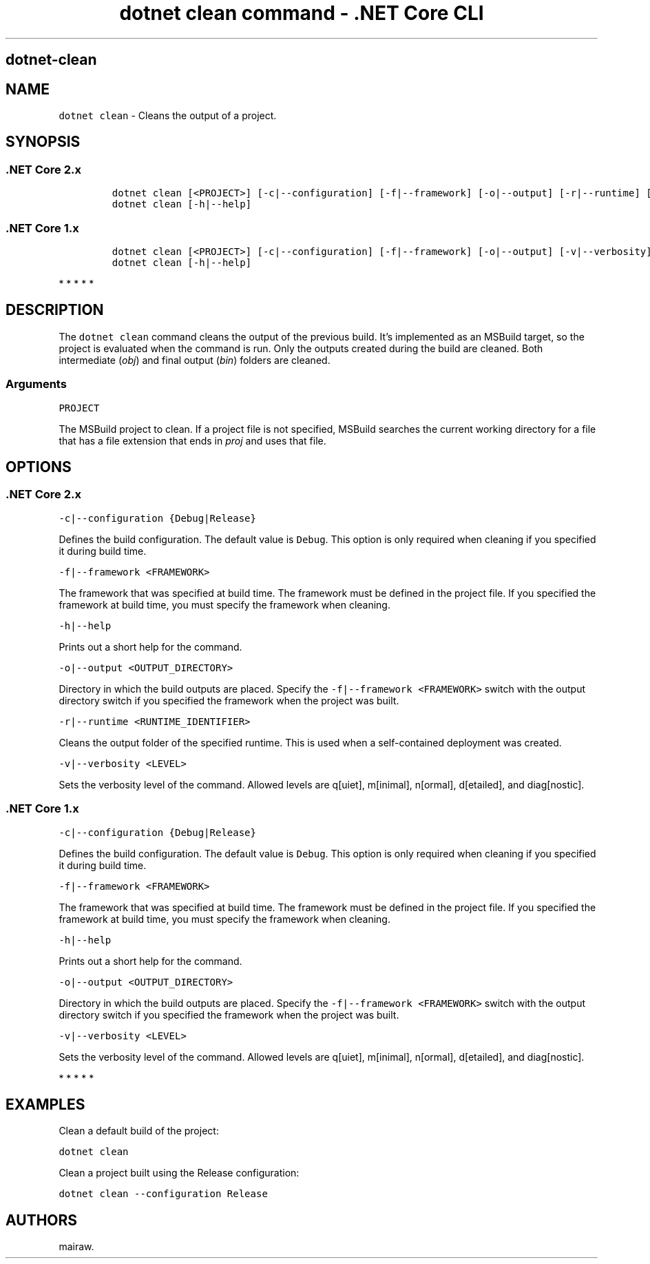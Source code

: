 .\" Automatically generated by Pandoc 2.1.3
.\"
.TH "dotnet clean command \- .NET Core CLI" "1" "" "" ".NET Core"
.hy
.SH dotnet\-clean
.PP
.SH NAME
.PP
\f[C]dotnet\ clean\f[] \- Cleans the output of a project.
.SH SYNOPSIS
.SS .NET Core 2.x
.IP
.nf
\f[C]
dotnet\ clean\ [<PROJECT>]\ [\-c|\-\-configuration]\ [\-f|\-\-framework]\ [\-o|\-\-output]\ [\-r|\-\-runtime]\ [\-v|\-\-verbosity]
dotnet\ clean\ [\-h|\-\-help]
\f[]
.fi
.SS .NET Core 1.x
.IP
.nf
\f[C]
dotnet\ clean\ [<PROJECT>]\ [\-c|\-\-configuration]\ [\-f|\-\-framework]\ [\-o|\-\-output]\ [\-v|\-\-verbosity]
dotnet\ clean\ [\-h|\-\-help]
\f[]
.fi
.PP
   *   *   *   *   *
.SH DESCRIPTION
.PP
The \f[C]dotnet\ clean\f[] command cleans the output of the previous build.
It's implemented as an MSBuild target, so the project is evaluated when the command is run.
Only the outputs created during the build are cleaned.
Both intermediate (\f[I]obj\f[]) and final output (\f[I]bin\f[]) folders are cleaned.
.SS Arguments
.PP
\f[C]PROJECT\f[]
.PP
The MSBuild project to clean.
If a project file is not specified, MSBuild searches the current working directory for a file that has a file extension that ends in \f[I]proj\f[] and uses that file.
.SH OPTIONS
.SS .NET Core 2.x
.PP
\f[C]\-c|\-\-configuration\ {Debug|Release}\f[]
.PP
Defines the build configuration.
The default value is \f[C]Debug\f[].
This option is only required when cleaning if you specified it during build time.
.PP
\f[C]\-f|\-\-framework\ <FRAMEWORK>\f[]
.PP
The framework that was specified at build time.
The framework must be defined in the project file.
If you specified the framework at build time, you must specify the framework when cleaning.
.PP
\f[C]\-h|\-\-help\f[]
.PP
Prints out a short help for the command.
.PP
\f[C]\-o|\-\-output\ <OUTPUT_DIRECTORY>\f[]
.PP
Directory in which the build outputs are placed.
Specify the \f[C]\-f|\-\-framework\ <FRAMEWORK>\f[] switch with the output directory switch if you specified the framework when the project was built.
.PP
\f[C]\-r|\-\-runtime\ <RUNTIME_IDENTIFIER>\f[]
.PP
Cleans the output folder of the specified runtime.
This is used when a self\-contained deployment was created.
.PP
\f[C]\-v|\-\-verbosity\ <LEVEL>\f[]
.PP
Sets the verbosity level of the command.
Allowed levels are q[uiet], m[inimal], n[ormal], d[etailed], and diag[nostic].
.SS .NET Core 1.x
.PP
\f[C]\-c|\-\-configuration\ {Debug|Release}\f[]
.PP
Defines the build configuration.
The default value is \f[C]Debug\f[].
This option is only required when cleaning if you specified it during build time.
.PP
\f[C]\-f|\-\-framework\ <FRAMEWORK>\f[]
.PP
The framework that was specified at build time.
The framework must be defined in the project file.
If you specified the framework at build time, you must specify the framework when cleaning.
.PP
\f[C]\-h|\-\-help\f[]
.PP
Prints out a short help for the command.
.PP
\f[C]\-o|\-\-output\ <OUTPUT_DIRECTORY>\f[]
.PP
Directory in which the build outputs are placed.
Specify the \f[C]\-f|\-\-framework\ <FRAMEWORK>\f[] switch with the output directory switch if you specified the framework when the project was built.
.PP
\f[C]\-v|\-\-verbosity\ <LEVEL>\f[]
.PP
Sets the verbosity level of the command.
Allowed levels are q[uiet], m[inimal], n[ormal], d[etailed], and diag[nostic].
.PP
   *   *   *   *   *
.SH EXAMPLES
.PP
Clean a default build of the project:
.PP
\f[C]dotnet\ clean\f[]
.PP
Clean a project built using the Release configuration:
.PP
\f[C]dotnet\ clean\ \-\-configuration\ Release\f[]
.SH AUTHORS
mairaw.
